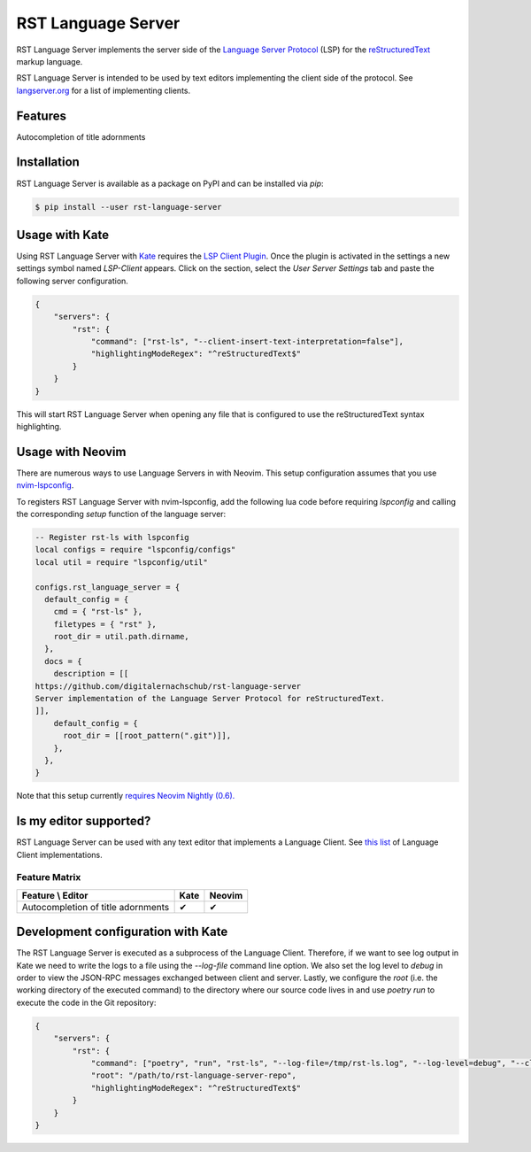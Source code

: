 ===================
RST Language Server
===================
|license| |version| |supported-versions|

RST Language Server implements the server side of the `Language Server Protocol`_ (LSP) for the `reStructuredText`_ markup language.

RST Language Server is intended to be used by text editors implementing the client side of the protocol. See `langserver.org <https://langserver.org/#implementations-client>`_ for a list of implementing clients.

.. _reStructuredText: https://docutils.sourceforge.io/rst.html
.. _Language Server Protocol: https://microsoft.github.io/language-server-protocol/

Features
========
Autocompletion of title adornments

.. image:: https://raw.githubusercontent.com/digitalernachschub/rst-language-server/a4c81b4805d8ea913042c82e73eb8bae56e88c58/assets/autocomplete_title_adornments.webp

Installation
============
RST Language Server is available as a package on PyPI and can be installed via `pip`:

.. code:: sh

    $ pip install --user rst-language-server

Usage with Kate
===============

Using RST Language Server with `Kate`_ requires the `LSP Client Plugin`_. Once the plugin is activated in the settings a new settings symbol named *LSP-Client* appears. Click on the section, select the *User Server Settings* tab and paste the following server configuration.

.. code:: json

    {
        "servers": {
            "rst": {
                "command": ["rst-ls", "--client-insert-text-interpretation=false"],
                "highlightingModeRegex": "^reStructuredText$"
            }
        }
    }

This will start RST Language Server when opening any file that is configured to use the reStructuredText syntax highlighting.

.. _Kate: https://apps.kde.org/kate/
.. _LSP Client Plugin: https://docs.kde.org/stable5/en/kate/kate/kate-application-plugin-lspclient.html

Usage with Neovim
=================
There are numerous ways to use Language Servers in with Neovim. This setup configuration assumes that you use `nvim-lspconfig`_.

To registers RST Language Server with nvim-lspconfig, add the following lua code before requiring `lspconfig` and calling the corresponding `setup` function of the language server:

.. code::

  -- Register rst-ls with lspconfig
  local configs = require "lspconfig/configs"
  local util = require "lspconfig/util"

  configs.rst_language_server = {
    default_config = {
      cmd = { "rst-ls" },
      filetypes = { "rst" },
      root_dir = util.path.dirname,
    },
    docs = {
      description = [[
  https://github.com/digitalernachschub/rst-language-server
  Server implementation of the Language Server Protocol for reStructuredText.
  ]],
      default_config = {
        root_dir = [[root_pattern(".git")]],
      },
    },
  }

Note that this setup currently `requires Neovim Nightly (0.6). <https://neovim.discourse.group/t/how-to-add-custom-lang-server-without-fork-and-send-a-pr-to-nvim-lspconfig-repo-resolved/1170/1>`_

.. _nvim-lspconfig: https://github.com/neovim/nvim-lspconfig

Is my editor supported?
=======================
RST Language Server can be used with any text editor that implements a Language Client. See `this list <https://langserver.org/#implementations-client>`_ of Language Client implementations.

Feature Matrix
--------------
+------------------------------------+------+--------+
| Feature \\ Editor                  | Kate | Neovim |
+====================================+======+========+
| Autocompletion of title adornments | ✔    | ✔      |
+------------------------------------+------+--------+


Development configuration with Kate
===================================
The RST Language Server is executed as a subprocess of the Language Client. Therefore, if we want to see log output in Kate we need to write the logs to a file using the `--log-file` command line option. We also set the log level to `debug` in order to view the JSON-RPC messages exchanged between client and server. Lastly, we configure the `root` (i.e. the working directory of the executed command) to the directory where our source code lives in and use `poetry run` to execute the code in the Git repository:

.. code:: json

    {
        "servers": {
            "rst": {
                "command": ["poetry", "run", "rst-ls", "--log-file=/tmp/rst-ls.log", "--log-level=debug", "--client-insert-text-interpretation=false"],
                "root": "/path/to/rst-language-server-repo",
                "highlightingModeRegex": "^reStructuredText$"
            }
        }
    }


.. |supported-versions| image:: https://img.shields.io/pypi/pyversions/rst-language-server?style=flat-square
.. |version| image:: https://img.shields.io/pypi/v/rst-language-server?style=flat-square
.. |license| image:: https://img.shields.io/pypi/l/rst-language-server?style=flat-square
